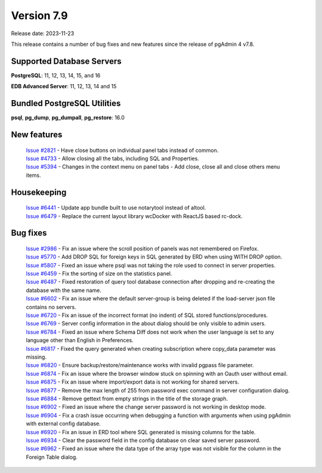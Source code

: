 ***********
Version 7.9
***********

Release date: 2023-11-23

This release contains a number of bug fixes and new features since the release of pgAdmin 4 v7.8.

Supported Database Servers
**************************
**PostgreSQL**: 11, 12, 13, 14, 15, and 16

**EDB Advanced Server**: 11, 12, 13, 14 and 15

Bundled PostgreSQL Utilities
****************************
**psql**, **pg_dump**, **pg_dumpall**, **pg_restore**: 16.0


New features
************

  | `Issue #2821 <https://github.com/pgadmin-org/pgadmin4/issues/2821>`_ -  Have close buttons on individual panel tabs instead of common.
  | `Issue #4733 <https://github.com/pgadmin-org/pgadmin4/issues/4733>`_ -  Allow closing all the tabs, including SQL and Properties.
  | `Issue #5394 <https://github.com/pgadmin-org/pgadmin4/issues/5394>`_ -  Changes in the context menu on panel tabs - Add close, close all and close others menu items.

Housekeeping
************

  | `Issue #6441 <https://github.com/pgadmin-org/pgadmin4/issues/6441>`_ -  Update app bundle built to use notarytool instead of altool.
  | `Issue #6479 <https://github.com/pgadmin-org/pgadmin4/issues/6479>`_ -  Replace the current layout library wcDocker with ReactJS based rc-dock.

Bug fixes
*********

  | `Issue #2986 <https://github.com/pgadmin-org/pgadmin4/issues/2986>`_ -  Fix an issue where the scroll position of panels was not remembered on Firefox.
  | `Issue #5770 <https://github.com/pgadmin-org/pgadmin4/issues/5770>`_ -  Add DROP SQL for foreign keys in SQL generated by ERD when using WITH DROP option.
  | `Issue #5807 <https://github.com/pgadmin-org/pgadmin4/issues/5807>`_ -  Fixed an issue where psql was not taking the role used to connect in server properties.
  | `Issue #6459 <https://github.com/pgadmin-org/pgadmin4/issues/6459>`_ -  Fix the sorting of size on the statistics panel.
  | `Issue #6487 <https://github.com/pgadmin-org/pgadmin4/issues/6487>`_ -  Fixed restoration of query tool database connection after dropping and re-creating the database with the same name.
  | `Issue #6602 <https://github.com/pgadmin-org/pgadmin4/issues/6602>`_ -  Fix an issue where the default server-group is being deleted if the load-server json file contains no servers.
  | `Issue #6720 <https://github.com/pgadmin-org/pgadmin4/issues/6720>`_ -  Fix an issue of the incorrect format (no indent) of SQL stored functions/procedures.
  | `Issue #6769 <https://github.com/pgadmin-org/pgadmin4/issues/6769>`_ -  Server config information in the about dialog should be only visible to admin users.
  | `Issue #6784 <https://github.com/pgadmin-org/pgadmin4/issues/6784>`_ -  Fixed an issue where Schema Diff does not work when the user language is set to any language other than English in Preferences.
  | `Issue #6817 <https://github.com/pgadmin-org/pgadmin4/issues/6817>`_ -  Fixed the query generated when creating subscription where copy_data parameter was missing.
  | `Issue #6820 <https://github.com/pgadmin-org/pgadmin4/issues/6820>`_ -  Ensure backup/restore/maintenance works with invalid pgpass file parameter.
  | `Issue #6874 <https://github.com/pgadmin-org/pgadmin4/issues/6874>`_ -  Fix an issue where the browser window stuck on spinning with an Oauth user without email.
  | `Issue #6875 <https://github.com/pgadmin-org/pgadmin4/issues/6875>`_ -  Fix an issue where import/export data is not working for shared servers.
  | `Issue #6877 <https://github.com/pgadmin-org/pgadmin4/issues/6877>`_ -  Remove the max length of 255 from password exec command in server configuration dialog.
  | `Issue #6884 <https://github.com/pgadmin-org/pgadmin4/issues/6884>`_ -  Remove gettext from empty strings in the title of the storage graph.
  | `Issue #6902 <https://github.com/pgadmin-org/pgadmin4/issues/6902>`_ -  Fixed an issue where the change server password is not working in desktop mode.
  | `Issue #6904 <https://github.com/pgadmin-org/pgadmin4/issues/6904>`_ -  Fix a crash issue occurring when debugging a function with arguments when using pgAdmin with external config database.
  | `Issue #6920 <https://github.com/pgadmin-org/pgadmin4/issues/6920>`_ -  Fix an issue in ERD tool where SQL generated is missing columns for the table.
  | `Issue #6934 <https://github.com/pgadmin-org/pgadmin4/issues/6934>`_ -  Clear the password field in the config database on clear saved server password.
  | `Issue #6962 <https://github.com/pgadmin-org/pgadmin4/issues/6962>`_ -  Fixed an issue where the data type of the array type was not visible for the column in the Foreign Table dialog.
